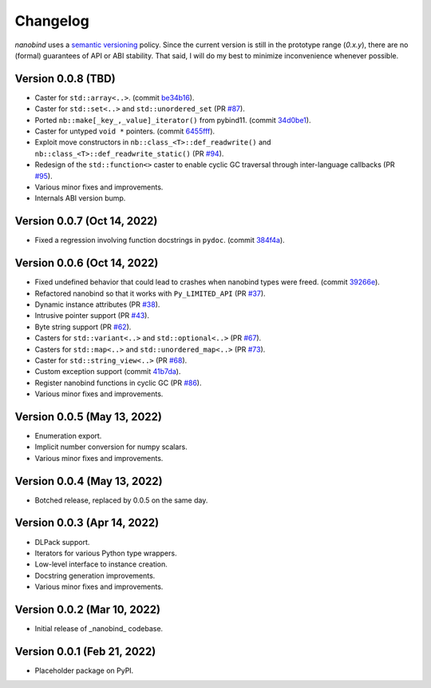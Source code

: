 .. _changelog:

Changelog
#########

*nanobind* uses a `semantic versioning <http://semver.org>`_ policy. Since the
current version is still in the prototype range (*0.x.y*), there are no (formal)
guarantees of API or ABI stability. That said, I will do my best to minimize
inconvenience whenever possible.

Version 0.0.8 (TBD)
----------------------------

* Caster for ``std::array<..>``. (commit `be34b16
  <https://github.com/wjakob/nanobind/commit/be34b165c6a0bed08e477755644f96759b9ed69a>`_).
* Caster for ``std::set<..>`` and ``std::unordered_set`` (PR `#87
  <https://github.com/wjakob/nanobind/pull/87>`_).
* Ported ``nb::make[_key_,_value]_iterator()`` from pybind11. (commit `34d0be1
  <https://github.com/wjakob/nanobind/commit/34d0be1bbeb54b8265456fd3a4a50e98f93fe6d4>`_).
* Caster for untyped ``void *`` pointers. (commit `6455fff
  <https://github.com/wjakob/nanobind/commit/6455fff7be5be2867063ea8138cf10e1d9f3065f>`_).
* Exploit move constructors in ``nb::class_<T>::def_readwrite()`` and
  ``nb::class_<T>::def_readwrite_static()`` (PR `#94
  <https://github.com/wjakob/nanobind/pull/94>`_).
* Redesign of the ``std::function<>`` caster to enable cyclic GC traversal
  through inter-language callbacks (PR `#95
  <https://github.com/wjakob/nanobind/pull/95>`_).
* Various minor fixes and improvements.
* Internals ABI version bump.

Version 0.0.7 (Oct 14, 2022)
----------------------------

* Fixed a regression involving function docstrings in ``pydoc``. (commit
  `384f4a
  <https://github.com/wjakob/nanobind/commit/384f4ada1f3f08486fb03427227878ddbbcaad43>`_).

Version 0.0.6 (Oct 14, 2022)
----------------------------

* Fixed undefined behavior that could lead to crashes when nanobind types were
  freed. (commit `39266e
  <https://github.com/wjakob/nanobind/commit/39266ef0b0ccd7fa3e9237243a6c97ba8db2cd2a>`_).
* Refactored nanobind so that it works with ``Py_LIMITED_API`` (PR `#37 <https://github.com/wjakob/nanobind/pull/37>`_).
* Dynamic instance attributes (PR `#38 <https://github.com/wjakob/nanobind/pull/38>`_).
* Intrusive pointer support (PR `#43 <https://github.com/wjakob/nanobind/pull/43>`_).
* Byte string support (PR `#62 <https://github.com/wjakob/nanobind/pull/62>`_).
* Casters for ``std::variant<..>`` and ``std::optional<..>`` (PR `#67 <https://github.com/wjakob/nanobind/pull/67>`_).
* Casters for ``std::map<..>`` and ``std::unordered_map<..>`` (PR `#73 <https://github.com/wjakob/nanobind/pull/73>`_).
* Caster for ``std::string_view<..>`` (PR `#68 <https://github.com/wjakob/nanobind/pull/68>`_).
* Custom exception support (commit `41b7da <https://github.com/wjakob/nanobind/commit/41b7da33f1bc5c583bb98df66bdac2a058ec5c15>`_).
* Register nanobind functions in cyclic GC (PR `#86 <https://github.com/wjakob/nanobind/pull/86>`_).
* Various minor fixes and improvements.

Version 0.0.5 (May 13, 2022)
----------------------------

* Enumeration export.
* Implicit number conversion for numpy scalars.
* Various minor fixes and improvements.

Version 0.0.4 (May 13, 2022)
----------------------------

* Botched release, replaced by 0.0.5 on the same day.

Version 0.0.3 (Apr 14, 2022)
----------------------------

* DLPack support.
* Iterators for various Python type wrappers.
* Low-level interface to instance creation.
* Docstring generation improvements.
* Various minor fixes and improvements.

Version 0.0.2 (Mar 10, 2022)
----------------------------

* Initial release of _nanobind_ codebase.

Version 0.0.1 (Feb 21, 2022)
----------------------------

* Placeholder package on PyPI.
